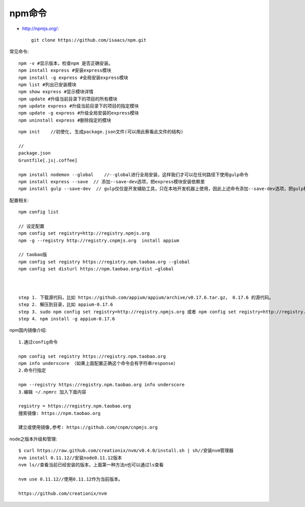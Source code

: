 npm命令
##################

* http://npmjs.org/::

    git clone https://github.com/isaacs/npm.git


常见命令::

  npm -v #显示版本，检查npm 是否正确安装。
  npm install express #安装express模块
  npm install -g express #全局安装express模块
  npm list #列出已安装模块
  npm show express #显示模块详情
  npm update #升级当前目录下的项目的所有模块
  npm update express #升级当前目录下的项目的指定模块
  npm update -g express #升级全局安装的express模块
  npm uninstall express #删除指定的模块


::

    npm init    //初使化, 生成package.json文件(可以用此察看此文件的结构)

    // 
    package.json
    Gruntfile[.js|.coffee]

    npm install nodemon --global    //--global进行全局安装，这样我们才可以在任何路径下使用gulp命令
    npm install express --save  // 添加--save-dev选项，把express模块安装依赖里
    npm install gulp --save-dev  // gulp仅仅是开发辅助工具，只在本地开发机器上使用，因此上述命令添加--save-dev选项，把gulp模块安装在开发依赖里


配置相关::

  npm config list

  // 设定配置
  npm config set registry=http://registry.npmjs.org
  npm -g --registry http://registry.cnpmjs.org  install appium
  
  // taobao版
  npm config set registry https://registry.npm.taobao.org --global
  npm config set disturl https://npm.taobao.org/dist —global



  step 1. 下载源代码，比如 https://github.com/appium/appium/archive/v0.17.6.tar.gz， 0.17.6 的源代码。
  step 2. 解压到目录，比如 appium-0.17.6
  step 3. sudo npm config set registry=http://registry.npmjs.org 或者 npm config set registry=http://registry.npmjs.org
  step 4. npm install -g appium-0.17.6

  
npm国内镜像介绍::

  1.通过config命令

  npm config set registry https://registry.npm.taobao.org
  npm info underscore （如果上面配置正确这个命令会有字符串response）
  2.命令行指定

  npm --registry https://registry.npm.taobao.org info underscore
  3.编辑 ~/.npmrc 加入下面内容

  registry = https://registry.npm.taobao.org
  搜索镜像: https://npm.taobao.org

  建立或使用镜像,参考: https://github.com/cnpm/cnpmjs.org

  
node之版本升级和管理::

  $ curl https://raw.github.com/creationix/nvm/v0.4.0/install.sh | sh//安装nvm管理器
  nvm install 0.11.12//安装node0.11.12版本
  nvm ls//查看当前已经安装的版本，上面第一种方法n也可以通过ls查看

  nvm use 0.11.12//使用0.11.12作为当前版本。

  https://github.com/creationix/nvm
